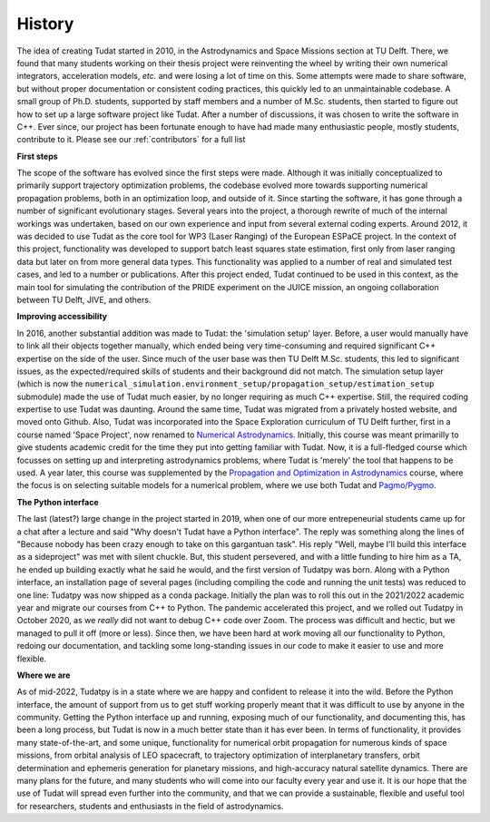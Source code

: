 =======
History
=======

The idea of creating Tudat started in 2010, in the Astrodynamics and Space Missions section at TU Delft. There, we found that many students working on their thesis project were reinventing the wheel by writing their own numerical integrators, acceleration models, *etc.* and were losing a lot of time on this. Some attempts were made to share software, but without proper documentation or consistent coding practices, this quickly led to an unmaintainable codebase. A small group of Ph.D. students, supported by staff members and a number of M.Sc. students, then started to figure out how to set up a large software project like Tudat.  After a number of discussions, it was chosen to write the software in C++. Ever since, our project has been fortunate enough to have had made many enthusiastic people, mostly students, contribute to it. Please see our :ref:`contributors` for a full list

**First steps**

The scope of the software has evolved since the first steps were made. Although it was initially conceptualized to primarily support trajectory optimization problems, the codebase evolved more towards supporting numerical propagation problems, both in an optimization loop, and outside of it. Since starting the software, it has gone through a number of significant evolutionary stages. Several years into the project, a thorough rewrite of much of the internal workings was undertaken, based on our own experience and input from several external coding experts. Around 2012, it was decided to use Tudat as the core tool for WP3 (Laser Ranging) of the European ESPaCE project. In the context of this project, functionality was developed to support batch least squares state estimation, first only from laser ranging data but later on from more general data types. This functionality was applied to a number of real and simulated test cases, and led to a number or publications. After this project ended, Tudat continued to be used in this context, as the main tool for simulating the contribution of the PRIDE experiment on the JUICE mission, an ongoing collaboration between TU Delft, JIVE, and others.

**Improving accessibility**

In 2016, another substantial addition was made to Tudat: the 'simulation setup' layer. Before, a user would manually have to link all their objects together manually, which ended being very time-consuming and required significant C++ expertise on the side of the user. Since much of the user base was then TU Delft M.Sc. students, this led to significant issues, as the expected/required skills of students and their background did not match. The simulation setup layer (which is now the ``numerical_simulation.environment_setup/propagation_setup/estimation_setup`` submodule) made the use of Tudat much easier, by no longer requiring as much C++ expertise. Still, the required coding expertise to use Tudat was daunting. Around the same time, Tudat was migrated from a privately hosted website, and moved onto Github. Also, Tudat was incorporated into the Space Exploration curriculum of TU Delft further, first in a course named 'Space Project', now renamed to `Numerical Astrodynamics <https://studiegids.tudelft.nl/a101_displayCourse.do?course_id=60207>`_. Initially, this course was meant primarilly to give students academic credit for the time they put into getting familiar with Tudat. Now, it is a full-fledged course which focusses on setting up and interpreting astrodynamics problems, where Tudat is 'merely' the tool that happens to be used. A year later, this course was supplemented by the `Propagation and Optimization in Astrodynamics <https://studiegids.tudelft.nl/a101_displayCourse.do?course_id=60206>`_ course, where the focus is on selecting suitable models for a numerical problem, where we use both Tudat and `Pagmo/Pygmo <https://esa.github.io/pygmo2/>`_.

**The Python interface**

The last (latest?) large change in the project started in 2019, when one of our more entrepeneurial students came up for a chat after a lecture and said "Why doesn't Tudat have a Python interface". The reply was something along the lines of "Because nobody has been crazy enough to take on this gargantuan task". His reply "Well, maybe I'll build this interface as a sideproject" was met with silent chuckle. But, this student persevered, and with a little funding to hire him as a TA, he ended up building exactly what he said he would, and the first version of Tudatpy was born. Along with a Python interface, an installation page of several pages (including compiling the code and running the unit tests) was reduced to one line: Tudatpy was now shipped as a conda package. Initially the plan was to roll this out in the 2021/2022 academic year and migrate our courses from C++ to Python. The pandemic accelerated this project, and we rolled out Tudatpy in October 2020, as we *really* did not want to debug C++ code over Zoom. The process was difficult and hectic, but we managed to pull it off (more or less). Since then, we have been hard at work moving all our functionality to Python, redoing our documentation, and tackling some long-standing issues in our code to make it easier to use and more flexible.

**Where we are**
        
As of mid-2022, Tudatpy is in a state where we are happy and confident to release it into the wild. Before the Python interface, the amount of support from us to get stuff working properly meant that it was difficult to use by anyone in the community. Getting the Python interface up and running, exposing much of our functionality, and documenting this, has been a long process, but Tudat is now in a much better state than it has ever been. In terms of functionality, it provides many state-of-the-art, and some unique, functionality for numerical orbit propagation for numerous kinds of space missions, from orbital analysis of LEO spacecraft, to trajectory optimization of interplanetary transfers, orbit determination and ephemeris generation for planetary missions, and high-accuracy natural satellite dynamics. There are many plans for the future, and many students who will come into our faculty every year and use it. It is our hope that the use of Tudat will spread even further into the community, and that we can provide a sustainable, flexible and useful tool for researchers, students and enthusiasts in the field of astrodynamics. 



